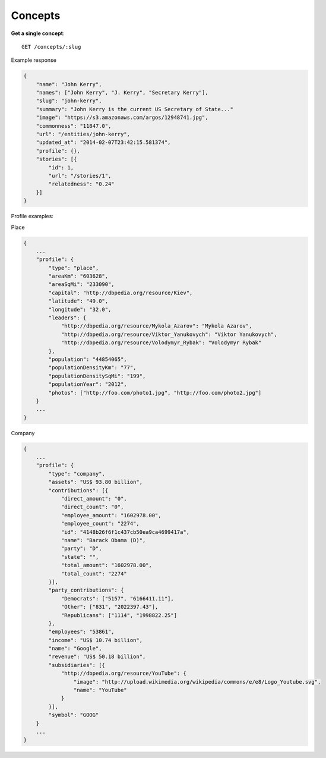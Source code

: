 Concepts
------

**Get a single concept**::

    GET /concepts/:slug

Example response

.. code-block:: json

    {
        "name": "John Kerry",
        "names": ["John Kerry", "J. Kerry", "Secretary Kerry"],
        "slug": "john-kerry",
        "summary": "John Kerry is the current US Secretary of State..."
        "image": "https://s3.amazonaws.com/argos/12948741.jpg",
        "commonness": "11847.0",
        "url": "/entities/john-kerry",
        "updated_at": "2014-02-07T23:42:15.581374",
        "profile": {},
        "stories": [{
            "id": 1,
            "url": "/stories/1",
            "relatedness": "0.24"
        }]
    }


Profile examples:

Place

.. code-block:: json

    {
        ...
        "profile": {
            "type": "place",
            "areaKm": "603628",
            "areaSqMi": "233090",
            "capital": "http://dbpedia.org/resource/Kiev",
            "latitude": "49.0",
            "longitude": "32.0",
            "leaders": {
                "http://dbpedia.org/resource/Mykola_Azarov": "Mykola Azarov",
                "http://dbpedia.org/resource/Viktor_Yanukovych": "Viktor Yanukovych",
                "http://dbpedia.org/resource/Volodymyr_Rybak": "Volodymyr Rybak"
            },
            "population": "44854065",
            "populationDensityKm": "77",
            "populationDensitySqMi": "199",
            "populationYear": "2012",
            "photos": ["http://foo.com/photo1.jpg", "http://foo.com/photo2.jpg"]
        }
        ...
    }

Company

.. code-block:: json

    {
        ...
        "profile": {
            "type": "company",
            "assets": "US$ 93.80 billion",
            "contributions": [{
                "direct_amount": "0",
                "direct_count": "0",
                "employee_amount": "1602978.00",
                "employee_count": "2274",
                "id": "4148b26f6f1c437cb50ea9ca4699417a",
                "name": "Barack Obama (D)",
                "party": "D",
                "state": "",
                "total_amount": "1602978.00",
                "total_count": "2274"
            }],
            "party_contributions": {
                "Democrats": ["5157", "6166411.11"],
                "Other": ["831", "2022397.43"],
                "Republicans": ["1114", "1998822.25"]
            },
            "employees": "53861",
            "income": "US$ 10.74 billion",
            "name": "Google",
            "revenue": "US$ 50.18 billion",
            "subsidiaries": [{
                "http://dbpedia.org/resource/YouTube": {
                    "image": "http://upload.wikimedia.org/wikipedia/commons/e/e8/Logo_Youtube.svg",
                    "name": "YouTube"
                }
            }],
            "symbol": "GOOG"
        }
        ...
    }
